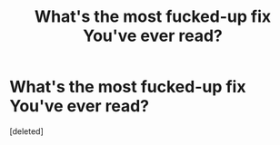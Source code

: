 #+TITLE: What's the most fucked-up fix You've ever read?

* What's the most fucked-up fix You've ever read?
:PROPERTIES:
:Score: 1
:DateUnix: 1522279713.0
:DateShort: 2018-Mar-29
:END:
[deleted]

